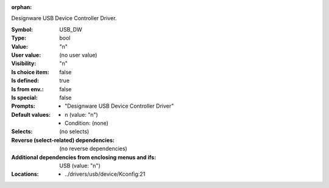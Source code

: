 :orphan:

.. title:: USB_DW

.. option:: CONFIG_USB_DW:
.. _CONFIG_USB_DW:

Designware USB Device Controller Driver.



:Symbol:           USB_DW
:Type:             bool
:Value:            "n"
:User value:       (no user value)
:Visibility:       "n"
:Is choice item:   false
:Is defined:       true
:Is from env.:     false
:Is special:       false
:Prompts:

 *  "Designware USB Device Controller Driver"
:Default values:

 *  n (value: "n")
 *   Condition: (none)
:Selects:
 (no selects)
:Reverse (select-related) dependencies:
 (no reverse dependencies)
:Additional dependencies from enclosing menus and ifs:
 USB (value: "n")
:Locations:
 * ../drivers/usb/device/Kconfig:21
